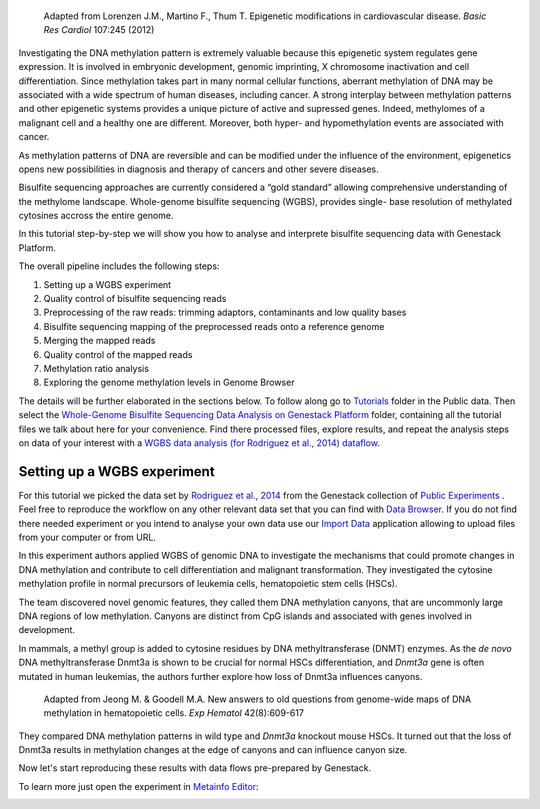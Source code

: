 .. figure:: images/DNA_methylation.png
   :alt: DNA methylation

   Adapted from Lorenzen J.M., Martino F., Thum T. Epigenetic modifications in cardiovascular disease.
   *Basic Res Cardiol* 107:245 (2012)

Investigating the DNA methylation pattern is extremely valuable because this epigenetic system
regulates gene expression. It is involved in embryonic development, genomic imprinting, X chromosome
inactivation and cell differentiation. Since methylation takes part in many normal cellular
functions, aberrant methylation of DNA may be associated with a wide spectrum of human diseases,
including cancer. A strong interplay between methylation patterns and other
epigenetic systems provides a unique  picture of active and supressed genes.
Indeed, methylomes of a malignant cell and a healthy one are different.
Moreover, both hyper- and hypomethylation events are associated with cancer.

As methylation patterns of DNA are reversible and can be modified under the
influence of the environment, epigenetics opens new possibilities in diagnosis
and therapy of cancers and other severe diseases.

Bisulfite sequencing approaches are currently considered a “gold standard” allowing comprehensive
understanding of the methylome landscape. Whole-genome bisulfite sequencing (WGBS), provides single-
base resolution of methylated cytosines accross the entire genome.

In this tutorial step-by-step we will show you how to analyse and interprete bisulfite sequencing
data with Genestack Platform.

The overall pipeline includes the following steps:

#. Setting up a WGBS experiment
#. Quality control of bisulfite sequencing reads
#. Preprocessing of the raw reads: trimming adaptors, contaminants and
   low quality bases
#. Bisulfite sequencing mapping of the preprocessed reads onto a reference genome
#. Merging the mapped reads
#. Quality control of the mapped reads
#. Methylation ratio analysis
#. Exploring the genome methylation levels in Genome Browser


The details will be further elaborated in the sections below.
To follow along go to `Tutorials`_ folder in the Public data. Then select the
`Whole-Genome Bisulfite Sequencing Data Analysis on Genestack Platform`_
folder, containing all the tutorial files we talk about here for your convenience. Find there
processed files, explore results, and repeat the analysis steps on data of your interest with a
`WGBS data analysis (for Rodriguez et al., 2014) dataflow`_.

.. .. raw:: html

..    <iframe width="640" height="360" src="https://www.youtube.com/embed/o7RkUrCRl4s" frameborder="0" allowfullscreen="1">&nbsp;</iframe>

Setting up a WGBS experiment
****************************

For this tutorial we picked the data set by `Rodriguez et al., 2014`_ from the Genestack collection
of `Public Experiments`_ . Feel free to reproduce the workflow on any other relevant data set that
you can find with  `Data Browser`_. If you do not find there needed experiment or you intend to
analyse your own data use our `Import Data`_ application allowing to upload files from your computer
or from URL.

In this experiment authors applied WGBS of genomic DNA to investigate the mechanisms that could
promote changes in DNA methylation and contribute to cell differentiation and malignant
transformation. They investigated the cytosine methylation profile in normal precursors of leukemia
cells, hematopoietic stem cells (HSCs).

The team discovered novel genomic features, they called them DNA methylation canyons, that are uncommonly
large DNA regions of low methylation. Canyons are distinct from CpG islands and associated with
genes involved in development.

In mammals, a methyl group is added to cytosine residues by DNA methyltransferase (DNMT) enzymes.
As the *de novo* DNA methyltransferase Dnmt3a is shown to be crucial for normal HSCs
differentiation, and *Dnmt3a* gene is often mutated in human leukemias, the authors further explore
how loss of Dnmt3a influences canyons.

.. figure:: images/DNMT.png
   :alt: DNMT

   Adapted from Jeong M. & Goodell M.A. New answers to old questions from genome-wide maps of DNA methylation in hematopoietic cells. *Exp Hematol* 42(8):609-617

They compared DNA methylation patterns in wild type and *Dnmt3a* knockout mouse HSCs. It turned out
that the loss of Dnmt3a results in methylation changes at the edge of canyons and can influence
canyon size.

Now let's start reproducing these results with data flows pre-prepared by Genestack.

To learn more just open the experiment in `Metainfo Editor`_:

.. image:: images/wgbs-metainfo-editor.png

.. |Watch all videos here| image:: images/Zrzut-ekranu-2015-10-21-o-16.01.36-1024x109.png
   :class: aligncenter wp-image-3563 size-large
   :width: 604px
   :height: 64px
   :target: https://www.youtube.com/playlist?list=PLqGSwEO9VFw3ZfhBit9j2sTwTRiLvkJ6T

.. _Tutorials: https://platform.genestack.org/endpoint/application/run/genestack/filebrowser?a=GSF000810&action=viewFile&page=1
.. _Whole-Genome Bisulfite Sequencing Data Analysis on Genestack Platform: https://platform.genestack.org/endpoint/application/run/genestack/filebrowser?a=GSF970554&action=viewFile&page=1
.. _WGBS data analysis (for Rodriguez et al., 2014) dataflow: https://platform.genestack.org/endpoint/application/run/genestack/filebrowser?a=GSF969172&action=viewFile&page=1
.. _Rodriguez et al., 2014: https://platform.genestack.org/endpoint/application/run/genestack/metainfo-editor-app?a=GSF088374&action=viewFile
.. _Public Experiments: https://platform.genestack.org/endpoint/application/run/genestack/databrowser?action=openInBrowser&search=GSF088374&page=1&type=%7B%22type%22%3Anull%2C%22displayName%22%3A%22All%22%2C%22count%22%3A124393%7D&showOnlyBookmarks=false
.. _Data Browser: https://platform.genestack.org/endpoint/application/run/genestack/databrowser?action=openInBrowser
.. _Import Data: https://platform.genestack.org/endpoint/application/run/genestack/uploader
.. _Metainfo Editor: https://platform.genestack.org/endpoint/application/run/genestack/metainfo-editor-app?a=GSF088374&action=viewFile